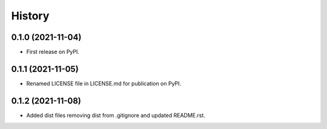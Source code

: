 .. :changelog:

History
-------

0.1.0 (2021-11-04)
++++++++++++++++++

* First release on PyPI.


0.1.1 (2021-11-05)
++++++++++++++++++

* Renamed LICENSE file in LICENSE.md for publication on PyPI.


0.1.2 (2021-11-08)
++++++++++++++++++

* Added dist files removing dist from .gitignore and updated README.rst.